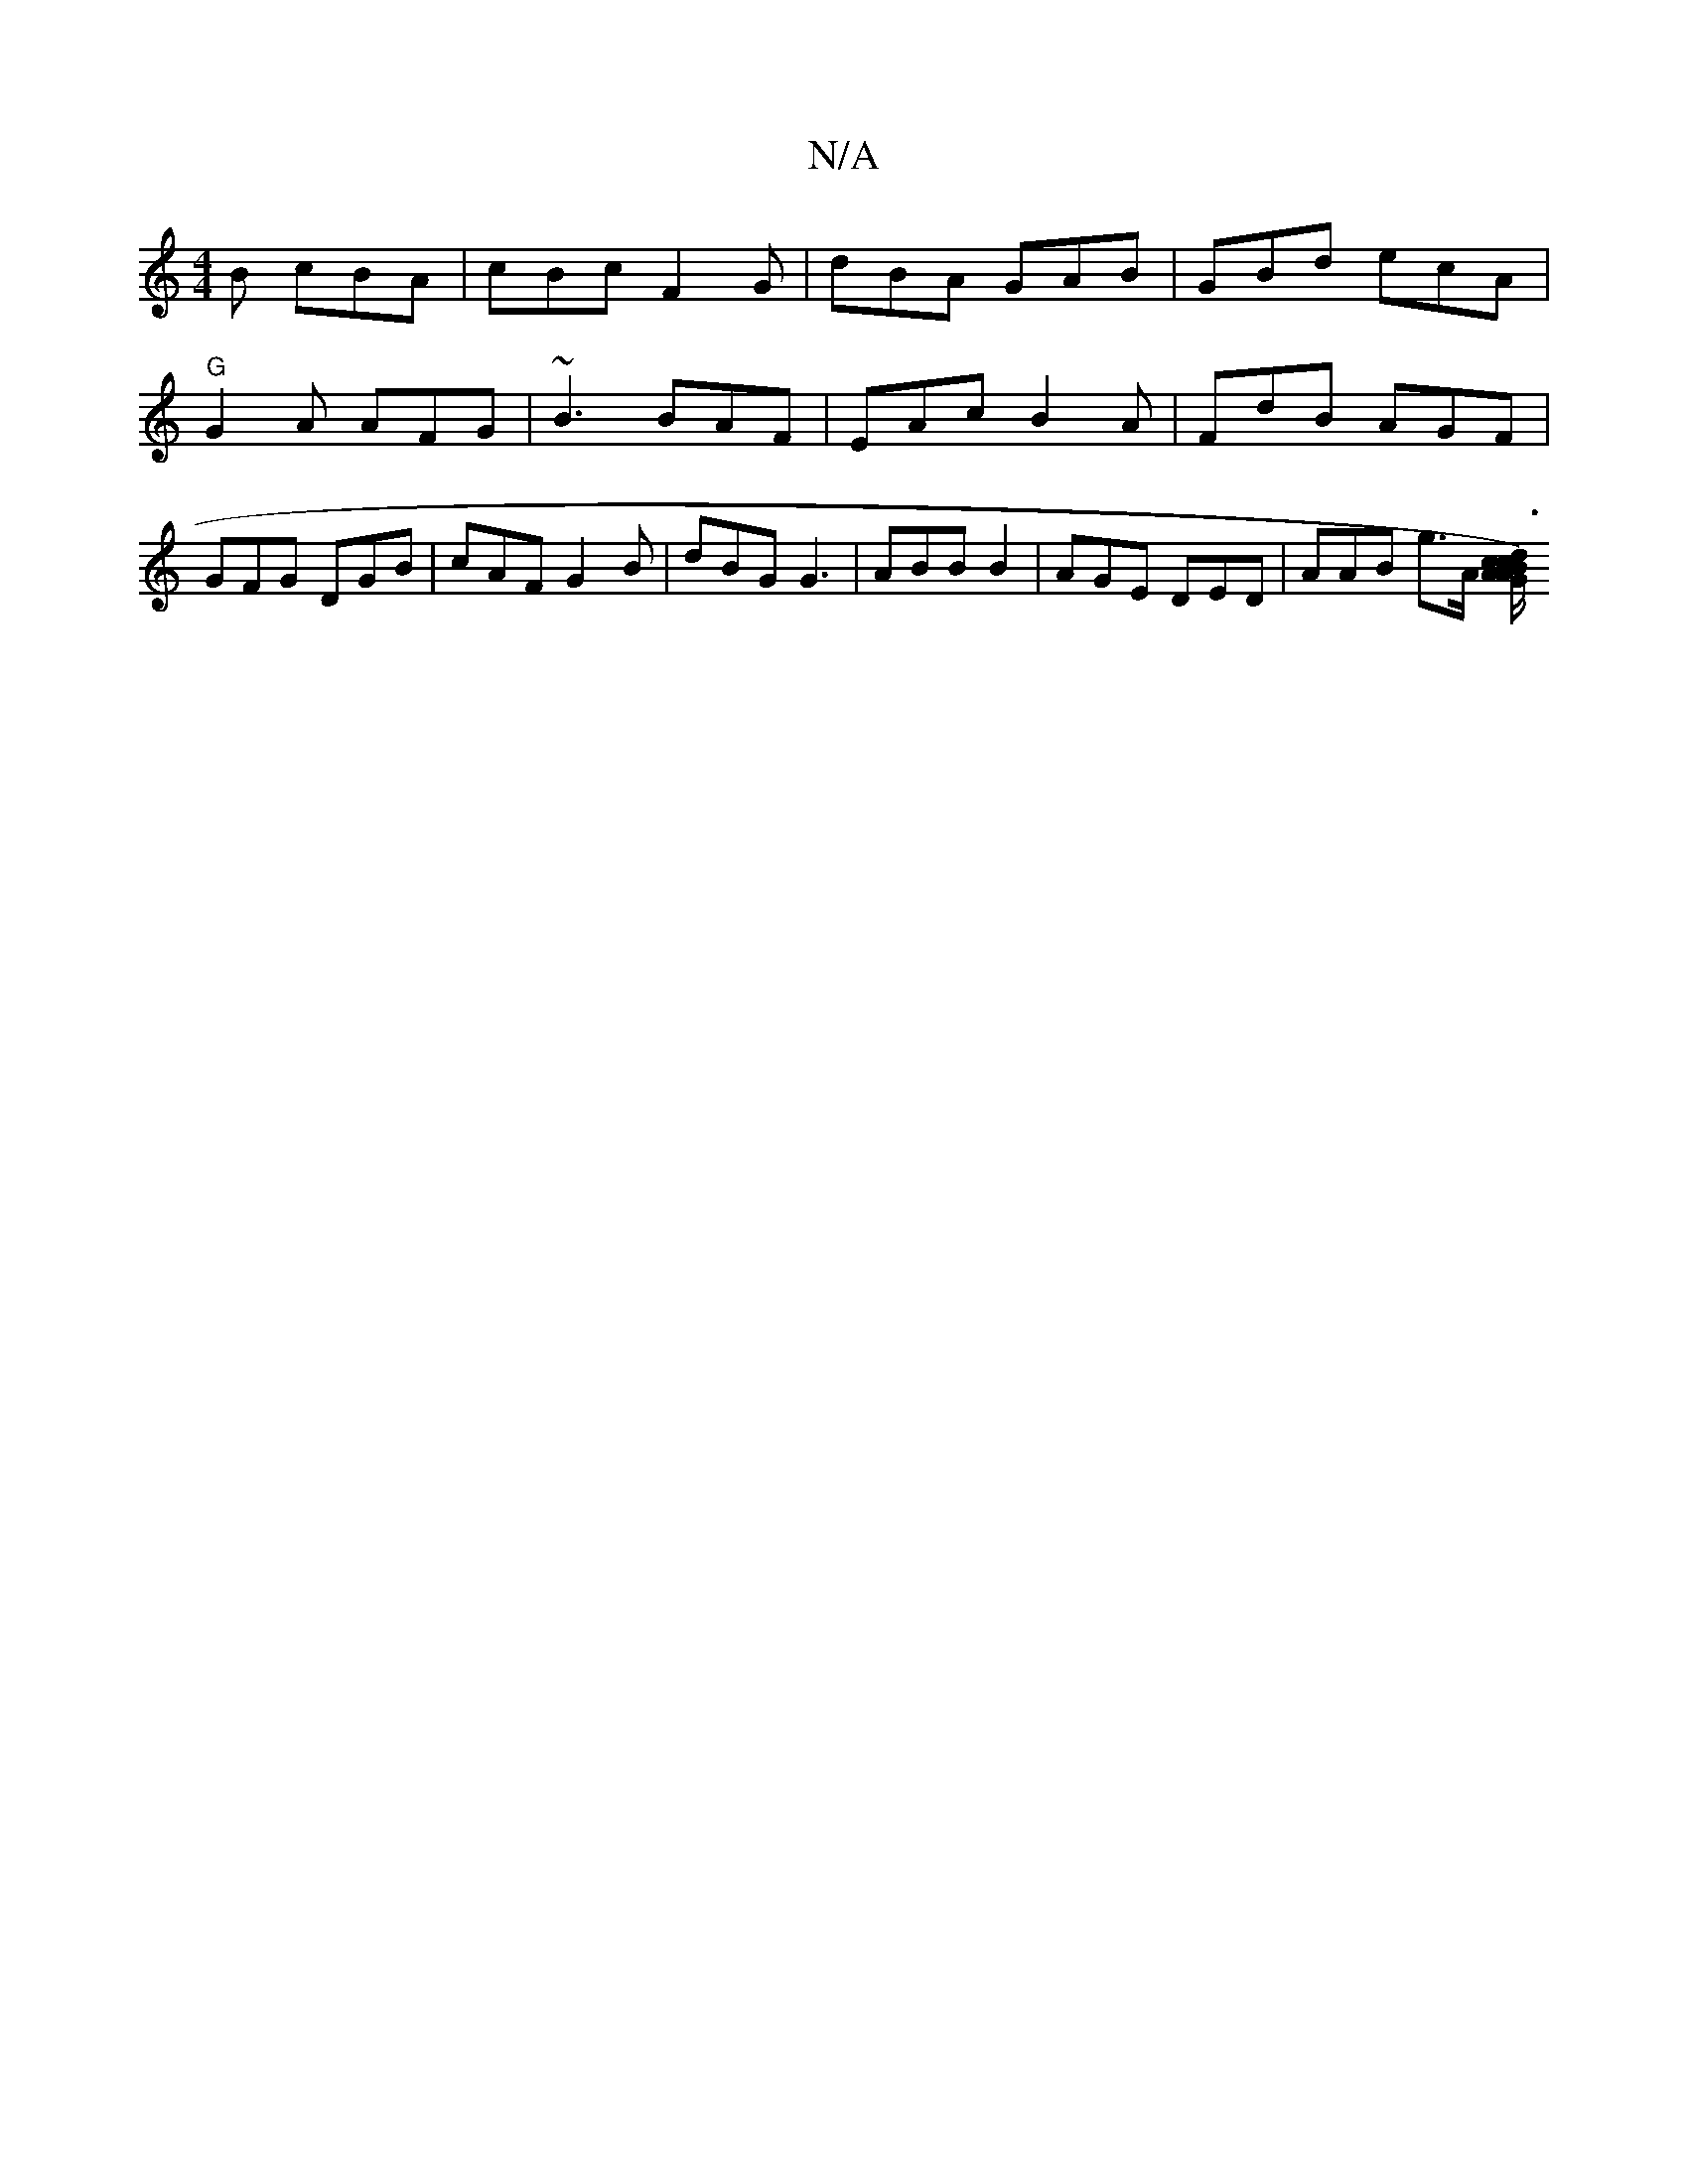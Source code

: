 X:1
T:N/A
M:4/4
R:N/A
K:Cmajor
B cBA | cBc F2G | dBA GAB | GBd ecA |
"G"G2A AFG | ~B3 BAF | EAc B2A | FdB AGF | GFG DGB | cAF G2B | dBG G3 | ABB B2 | AGE DED | AAB g>A1 [c/A/G A2) Bc | d3 f d2 fd | a2 (3aaa (3fga g/2g/eA ||

|: A3 